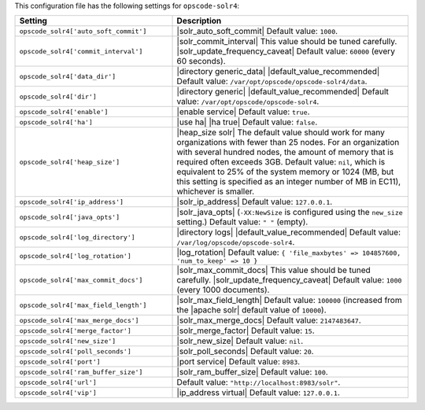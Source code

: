.. The contents of this file are included in multiple topics.
.. This file should not be changed in a way that hinders its ability to appear in multiple documentation sets.

This configuration file has the following settings for ``opscode-solr4``:

.. list-table::
   :widths: 200 300
   :header-rows: 1

   * - Setting
     - Description
   * - ``opscode_solr4['auto_soft_commit']``
     - |solr_auto_soft_commit| Default value: ``1000``.
   * - ``opscode_solr4['commit_interval']``
     - |solr_commit_interval| This value should be tuned carefully. |solr_update_frequency_caveat| Default value: ``60000`` (every 60 seconds).
   * - ``opscode_solr4['data_dir']``
     - |directory generic_data| |default_value_recommended| Default value: ``/var/opt/opscode/opscode-solr4/data``.
   * - ``opscode_solr4['dir']``
     - |directory generic| |default_value_recommended| Default value: ``/var/opt/opscode/opscode-solr4``.
   * - ``opscode_solr4['enable']``
     - |enable service| Default value: ``true``.
   * - ``opscode_solr4['ha']``
     - |use ha| |ha true| Default value: ``false``.
   * - ``opscode_solr4['heap_size']``
     - |heap_size solr| The default value should work for many organizations with fewer than 25 nodes. For an organization with several hundred nodes, the amount of memory that is required often exceeds 3GB. Default value: ``nil``, which is equivalent to 25% of the system memory or 1024 (MB, but this setting is specified as an integer number of MB in EC11), whichever is smaller.
   * - ``opscode_solr4['ip_address']``
     - |solr_ip_address| Default value: ``127.0.0.1``.
   * - ``opscode_solr4['java_opts']``
     - |solr_java_opts| (``-XX:NewSize`` is configured using the ``new_size`` setting.) Default value: ``" "`` (empty).
   * - ``opscode_solr4['log_directory']``
     - |directory logs| |default_value_recommended| Default value: ``/var/log/opscode/opscode-solr4``.
   * - ``opscode_solr4['log_rotation']``
     - |log_rotation| Default value: ``{ 'file_maxbytes' => 104857600, 'num_to_keep' => 10 }``
   * - ``opscode_solr4['max_commit_docs']``
     - |solr_max_commit_docs| This value should be tuned carefully.  |solr_update_frequency_caveat| Default value: ``1000`` (every 1000 documents).
   * - ``opscode_solr4['max_field_length']``
     - |solr_max_field_length| Default value: ``100000`` (increased from the |apache solr| default value of ``10000``).
   * - ``opscode_solr4['max_merge_docs']``
     - |solr_max_merge_docs| Default value: ``2147483647``.
   * - ``opscode_solr4['merge_factor']``
     - |solr_merge_factor| Default value: ``15``.
   * - ``opscode_solr4['new_size']``
     - |solr_new_size| Default value: ``nil``.
   * - ``opscode_solr4['poll_seconds']``
     - |solr_poll_seconds| Default value: ``20``.
   * - ``opscode_solr4['port']``
     - |port service| Default value: ``8983``.
   * - ``opscode_solr4['ram_buffer_size']``
     - |solr_ram_buffer_size| Default value: ``100``.
   * - ``opscode_solr4['url']``
     - Default value: ``"http://localhost:8983/solr"``.
   * - ``opscode_solr4['vip']``
     - |ip_address virtual| Default value: ``127.0.0.1``.

